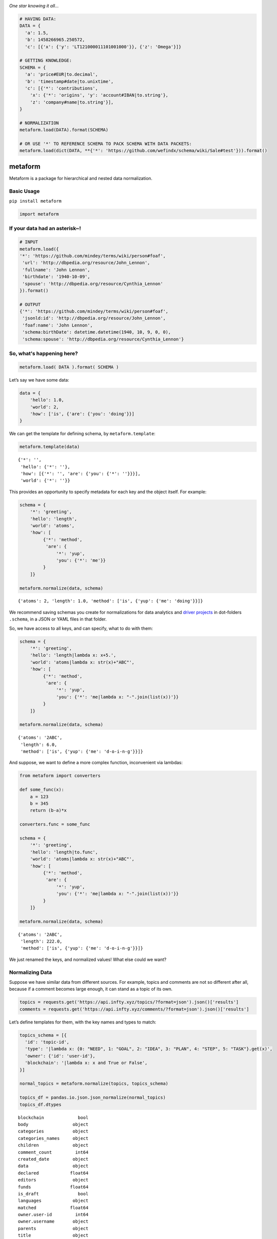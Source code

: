 .. image:: https://mindey.com/docs/metaform-logo.png

*One star knowing it all...*

.. code:: python

   # HAVING DATA:
   DATA = {
     'a': 1.5,
     'b': 1458266965.250572,
     'c': [{'x': {'y': 'LT121000011101001000'}}, {'z': 'Omega'}]}

   # GETTING KNOWLEDGE:
   SCHEMA = {
     'a': 'price#EUR|to.decimal',
     'b': 'timestamp#date|to.unixtime',
     'c': [{'*': 'contributions',
       'x': {'*': 'origins', 'y': 'account#IBAN|to.string'},
       'z': 'company#name|to.string'}],
   }

   # NORMALIZATION
   metaform.load(DATA).format(SCHEMA)

   # OR USE '*' TO REFERENCE SCHEMA TO PACK SCHEMA WITH DATA PACKETS:
   metaform.load(dict(DATA, **{'*': 'https://github.com/wefindx/schema/wiki/Sale#test'})).format()


metaform
========

.. image:: https://badge.fury.io/py/metaform.svg
    :target: https://badge.fury.io/py/metaform
.. image:: https://badges.gitter.im/djrobstep/csvx.svg
   :alt: Join the chat at https://gitter.im/wefindx/metaform
   :target: https://gitter.im/wefindx/metaform

Metaform is a package for hierarchical and nested data normalization.

.. image:: https://wiki.mindey.com/shared/shots/53dcf81b7efd0573f07c5f562.png
   :target: https://wiki.mindey.com/shared/shots/56542f97f99a2b3886baa661f-what-is-metaform.mp4

Basic Usage
-----------

``pip install metaform``

.. code:: python

   import metaform

If your data had an asterisk~!
------------------------------
.. code:: python

   # INPUT
   metaform.load({
   '*': 'https://github.com/mindey/terms/wiki/person#foaf',
    'url': 'http://dbpedia.org/resource/John_Lennon',
    'fullname': 'John Lennon',
    'birthdate': '1940-10-09',
    'spouse': 'http://dbpedia.org/resource/Cynthia_Lennon'
   }).format()

   # OUTPUT
   {'*': 'https://github.com/mindey/terms/wiki/person#foaf',
    'jsonld:id': 'http://dbpedia.org/resource/John_Lennon',
    'foaf:name': 'John Lennon',
    'schema:birthDate': datetime.datetime(1940, 10, 9, 0, 0),
    'schema:spouse': 'http://dbpedia.org/resource/Cynthia_Lennon'}

So, what's happening here?
--------------------------
.. code:: python

   metaform.load( DATA ).format( SCHEMA )

Let’s say we have some data:

.. code:: python

   data = {
       'hello': 1.0,
       'world': 2,
       'how': ['is', {'are': {'you': 'doing'}}]
   }

We can get the template for defining schema, by ``metaform.template``:

.. code:: python

   metaform.template(data)

::

   {'*': '',
    'hello': {'*': ''},
    'how': [{'*': '', 'are': {'you': {'*': ''}}}],
    'world': {'*': ''}}

This provides an opportunity to specify metadata for each key and the
object itself. For example:

.. code:: python

   schema = {
       '*': 'greeting',
       'hello': 'length',
       'world': 'atoms',
       'how': [
            {'*': 'method',
             'are': {
                 '*': 'yup',
                 'you': {'*': 'me'}}
            }
       ]}

   metaform.normalize(data, schema)

::

   {'atoms': 2, 'length': 1.0, 'method': ['is', {'yup': {'me': 'doing'}}]}

We recommend saving schemas you create for normalizations for data
analytics and `driver projects <https://github.com/drivernet>`__ in
dot-folders ``.schema``, in a JSON or YAML files in that folder.

So, we have access to all keys, and can specify, what to do with them:

.. code:: python

   schema = {
       '*': 'greeting',
       'hello': 'length|lambda x: x+5.',
       'world': 'atoms|lambda x: str(x)+"ABC"',
       'how': [
            {'*': 'method',
             'are': {
                 '*': 'yup',
                 'you': {'*': 'me|lambda x: "-".join(list(x))'}}
            }
       ]}

   metaform.normalize(data, schema)

::

   {'atoms': '2ABC',
    'length': 6.0,
    'method': ['is', {'yup': {'me': 'd-o-i-n-g'}}]}

And suppose, we want to define a more complex function, inconvenient via
lambdas:

.. code:: python

   from metaform import converters

   def some_func(x):
       a = 123
       b = 345
       return (b-a)*x

   converters.func = some_func

   schema = {
       '*': 'greeting',
       'hello': 'length|to.func',
       'world': 'atoms|lambda x: str(x)+"ABC"',
       'how': [
            {'*': 'method',
             'are': {
                 '*': 'yup',
                 'you': {'*': 'me|lambda x: "-".join(list(x))'}}
            }
       ]}

   metaform.normalize(data, schema)

::

   {'atoms': '2ABC',
    'length': 222.0,
    'method': ['is', {'yup': {'me': 'd-o-i-n-g'}}]}

We just renamed the keys, and normalized values! What else could we
want?

Normalizing Data
----------------

Suppose we have similar data from different sources. For example, topics
and comments are not so different after all, because if a comment
becomes large enough, it can stand as a topic of its own.

.. code:: python

   topics = requests.get('https://api.infty.xyz/topics/?format=json').json()['results']
   comments = requests.get('https://api.infty.xyz/comments/?format=json').json()['results']

Let’s define templates for them, with the key names and types to match:

.. code:: python

   topics_schema = [{
     'id': 'topic-id',
     'type': '|lambda x: {0: "NEED", 1: "GOAL", 2: "IDEA", 3: "PLAN", 4: "STEP", 5: "TASK"}.get(x)',
     'owner': {'id': 'user-id'},
     'blockchain': '|lambda x: x and True or False',
   }]

   normal_topics = metaform.normalize(topics, topics_schema)

   topics_df = pandas.io.json.json_normalize(normal_topics)
   topics_df.dtypes

::

   blockchain             bool
   body                 object
   categories           object
   categories_names     object
   children             object
   comment_count         int64
   created_date         object
   data                 object
   declared            float64
   editors              object
   funds               float64
   is_draft               bool
   languages            object
   matched             float64
   owner.user-id         int64
   owner.username       object
   parents              object
   title                object
   topic-id              int64
   type                 object
   updated_date         object
   url                  object
   dtype: object

.. code:: python

   comments_schema = [{
     'id': 'comment-id',
     'topic': 'topic-url',
     'text': 'body',
     'owner': {'id': 'user-id'},
     'blockchain': '|lambda x: x and True or False',
   }]

   normal_comments = metaform.normalize(comments, comments_schema)

   comments_df = pandas.io.json.json_normalize(normal_comments)
   comments_df.dtypes

::

   assumed_hours      object
   blockchain           bool
   body               object
   claimed_hours      object
   comment-id          int64
   created_date       object
   donated           float64
   languages          object
   matched           float64
   owner.user-id       int64
   owner.username     object
   parent             object
   remains           float64
   topic-url          object
   updated_date       object
   url                object
   dtype: object

.. code:: python

   df = pandas.concat([topics_df, comments_df], sort=False)
